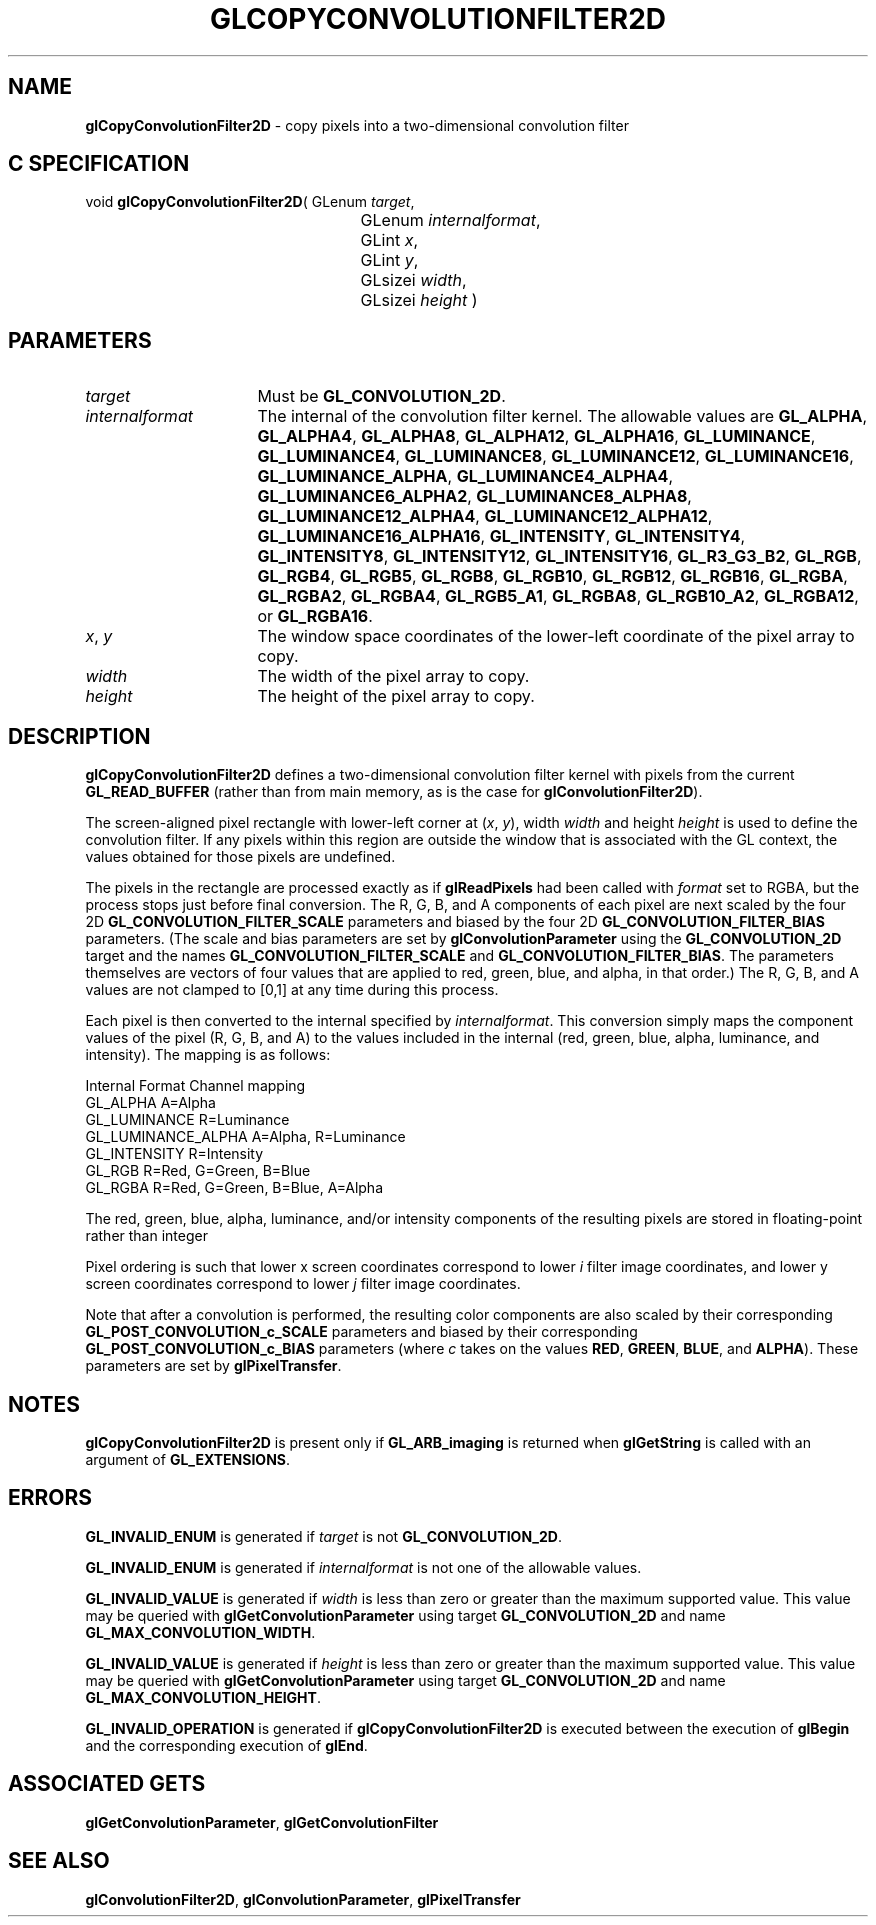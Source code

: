 '\" t  
'\"macro stdmacro
.ds Vn Version 1.2
.ds Dt 24 September 1999
.ds Re Release 1.2.1
.ds Dp May 22 14:45
.ds Dm 0 May 22 14:
.ds Xs 51319     8
.TH GLCOPYCONVOLUTIONFILTER2D 3G
.SH NAME
.B "glCopyConvolutionFilter2D
\- copy pixels into a two-dimensional convolution filter

.SH C SPECIFICATION
void \f3glCopyConvolutionFilter2D\fP(
GLenum \fItarget\fP,
.nf
.ta \w'\f3void \fPglCopyConvolutionFilter2D( 'u
	GLenum \fIinternalformat\fP,
	GLint \fIx\fP,
	GLint \fIy\fP,
	GLsizei \fIwidth\fP,
	GLsizei \fIheight\fP )
.fi

.SH PARAMETERS
.TP \w'\fIinternalformat\fP\ \ 'u 
\f2target\fP
Must be \%\f3GL_CONVOLUTION_2D\fP.
.TP
\f2internalformat\fP
The internal  of the convolution filter kernel.
The allowable values are
\%\f3GL_ALPHA\fP,
\%\f3GL_ALPHA4\fP,
\%\f3GL_ALPHA8\fP,
\%\f3GL_ALPHA12\fP,
\%\f3GL_ALPHA16\fP,
\%\f3GL_LUMINANCE\fP,
\%\f3GL_LUMINANCE4\fP,
\%\f3GL_LUMINANCE8\fP,
\%\f3GL_LUMINANCE12\fP,
\%\f3GL_LUMINANCE16\fP,
\%\f3GL_LUMINANCE_ALPHA\fP,
\%\f3GL_LUMINANCE4_ALPHA4\fP,
\%\f3GL_LUMINANCE6_ALPHA2\fP,
\%\f3GL_LUMINANCE8_ALPHA8\fP,
\%\f3GL_LUMINANCE12_ALPHA4\fP,
\%\f3GL_LUMINANCE12_ALPHA12\fP,
\%\f3GL_LUMINANCE16_ALPHA16\fP,
\%\f3GL_INTENSITY\fP,
\%\f3GL_INTENSITY4\fP,
\%\f3GL_INTENSITY8\fP,
\%\f3GL_INTENSITY12\fP,
\%\f3GL_INTENSITY16\fP,
\%\f3GL_R3_G3_B2\fP,
\%\f3GL_RGB\fP,
\%\f3GL_RGB4\fP,
\%\f3GL_RGB5\fP,
\%\f3GL_RGB8\fP,
\%\f3GL_RGB10\fP,
\%\f3GL_RGB12\fP,
\%\f3GL_RGB16\fP,
\%\f3GL_RGBA\fP,
\%\f3GL_RGBA2\fP,
\%\f3GL_RGBA4\fP,
\%\f3GL_RGB5_A1\fP,
\%\f3GL_RGBA8\fP,
\%\f3GL_RGB10_A2\fP,
\%\f3GL_RGBA12\fP, or
\%\f3GL_RGBA16\fP.
.TP
\f2x\fP, \f2y\fP
The window space coordinates of the lower-left coordinate of the
pixel array to copy.
.TP
\f2width\fP
The width of the pixel array to copy.
.TP
\f2height\fP
The height of the pixel array to copy.
.SH DESCRIPTION
\%\f3glCopyConvolutionFilter2D\fP defines a two-dimensional convolution filter kernel with pixels
from the current \%\f3GL_READ_BUFFER\fP (rather than from main memory, 
as is the case for \%\f3glConvolutionFilter2D\fP).
.sp
The screen-aligned pixel rectangle with lower-left corner at (\f2x\fP,\ \f2y\fP),
width \f2width\fP and height \f2height\fP
is used to define the convolution filter. If any pixels within this
region are 
outside the window that is associated with the GL context, the 
values obtained for those pixels are undefined.
.sp
The pixels in the rectangle are processed 
exactly as if \%\f3glReadPixels\fP had been called with \f2format\fP
set to RGBA, but the process stops just before final conversion.  
The R, G, B, and A components of each pixel are next scaled by the four
2D \%\f3GL_CONVOLUTION_FILTER_SCALE\fP parameters and biased by the
four 2D \%\f3GL_CONVOLUTION_FILTER_BIAS\fP parameters.
(The scale and bias parameters are set by \%\f3glConvolutionParameter\fP
using the \%\f3GL_CONVOLUTION_2D\fP target and the names
\%\f3GL_CONVOLUTION_FILTER_SCALE\fP and \%\f3GL_CONVOLUTION_FILTER_BIAS\fP.
The parameters themselves are vectors of four values that are applied to red,
green, blue, and alpha, in that order.)
The R, G, B, and A values are not clamped to [0,1] at any time during this
process.
.sp
Each pixel is then converted to the internal  specified by
\f2internalformat\fP.
This conversion simply maps the component values of the pixel (R, G, B,
and A) to the values included in the internal  (red, green, blue,
alpha, luminance, and intensity).  The mapping is as follows:
.sp

.Bd -literal
 Internal Format     Channel mapping
 GL_ALPHA            A=Alpha
 GL_LUMINANCE        R=Luminance
 GL_LUMINANCE_ALPHA  A=Alpha, R=Luminance
 GL_INTENSITY        R=Intensity
 GL_RGB              R=Red, G=Green, B=Blue
 GL_RGBA             R=Red, G=Green, B=Blue, A=Alpha
.Ed

.sp
The red, green, blue, alpha, luminance, and/or intensity components of
the resulting pixels are stored in floating-point rather than integer
.
.sp
Pixel ordering is such that lower x screen coordinates correspond to 
lower \f2i\fP filter image coordinates, and lower y screen coordinates 
correspond to lower \f2j\fP filter image coordinates.  
.PP
Note that after a convolution is performed, the resulting color
components are also scaled by their corresponding
\%\f3GL_POST_CONVOLUTION_c_SCALE\fP parameters and biased by their
corresponding \%\f3GL_POST_CONVOLUTION_c_BIAS\fP parameters (where
\f2c\fP takes on the values \f3RED\fP, \f3GREEN\fP, \f3BLUE\fP, and
\f3ALPHA\fP).
These parameters are set by \%\f3glPixelTransfer\fP.
.SH NOTES
\%\f3glCopyConvolutionFilter2D\fP is present only if \%\f3GL_ARB_imaging\fP is returned when \%\f3glGetString\fP
is called with an argument of \%\f3GL_EXTENSIONS\fP.
.SH ERRORS
\%\f3GL_INVALID_ENUM\fP is generated if \f2target\fP is not
\%\f3GL_CONVOLUTION_2D\fP.
.P
\%\f3GL_INVALID_ENUM\fP is generated if \f2internalformat\fP is not one of the
allowable values.
.P
\%\f3GL_INVALID_VALUE\fP is generated if \f2width\fP is less than zero or greater
than the maximum supported value.
This value may be queried with \%\f3glGetConvolutionParameter\fP
using target \%\f3GL_CONVOLUTION_2D\fP and name
\%\f3GL_MAX_CONVOLUTION_WIDTH\fP.
.P
\%\f3GL_INVALID_VALUE\fP is generated if \f2height\fP is less than zero or greater
than the maximum supported value.
This value may be queried with \%\f3glGetConvolutionParameter\fP
using target \%\f3GL_CONVOLUTION_2D\fP and name
\%\f3GL_MAX_CONVOLUTION_HEIGHT\fP.
.P
\%\f3GL_INVALID_OPERATION\fP is generated if \%\f3glCopyConvolutionFilter2D\fP is executed
between the execution of \%\f3glBegin\fP and the corresponding
execution of \%\f3glEnd\fP.
.SH ASSOCIATED GETS
\%\f3glGetConvolutionParameter\fP, \%\f3glGetConvolutionFilter\fP
.SH SEE ALSO
\%\f3glConvolutionFilter2D\fP,
\%\f3glConvolutionParameter\fP,
\%\f3glPixelTransfer\fP
